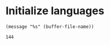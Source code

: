 * Initialize languages
#+name: initialize_lang
#+source: configuration
#+begin_src emacs-lisp :results output :exports none
;; Doesn't work
 ;; first it is necessary to ensure that Org-mode loads support for the
  ;; languages used by code blocks in this article
  (org-babel-do-load-languages
   'org-babel-load-languages
   '(
     (ditaa      . t)     
     (dot        . t)
     (emacs-lisp . t)
     (haskell    . t)
     (org        . t)
     (perl       . t)
     (python     . t)
     (R          . t)
     (ruby       . t)
     (shell      . t)
     (sqlite     . t)))
  ;; then we'll remove the need to confirm evaluation of each code
  ;; block, NOTE: if you are concerned about execution of malicious code
  ;; through code blocks, then comment out the following line
  (setq org-confirm-babel-evaluate nil)
  ;; finally we'll customize the default behavior of Org-mode code blocks
  ;; so that they can be used to display examples of Org-mode syntax
  (setf org-babel-default-header-args:org '((:exports . "code")))
  (setq reftex-default-bibliography '("/home/emisshula/proposal/mybib.bib"))

#+end_src

#+RESULTS: configuration

#+RESULTS:

#+BEGIN_SRC elisp  :results output
(message "%s" (buffer-file-name))
#+END_SRC

#+RESULTS:

#+name: square
#+header: :var x=12
#+begin_src python :results value :exports results
return x*x
#+end_src

#+RESULTS: square
: 144

